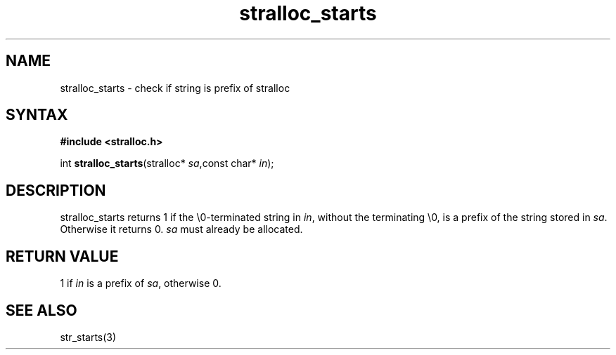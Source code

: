 .TH stralloc_starts 3
.SH NAME
stralloc_starts \- check if string is prefix of stralloc
.SH SYNTAX
.B #include <stralloc.h>

int \fBstralloc_starts\fP(stralloc* \fIsa\fR,const char* \fIin\fR);
.SH DESCRIPTION
stralloc_starts returns 1 if the \\0-terminated string in \fIin\fR, without
the terminating \\0, is a prefix of the string stored in \fIsa\fR. Otherwise
it returns 0. \fIsa\fR must already be allocated.
.SH "RETURN VALUE"
1 if \fIin\fR is a prefix of \fIsa\fR, otherwise 0.
.SH "SEE ALSO"
str_starts(3)
